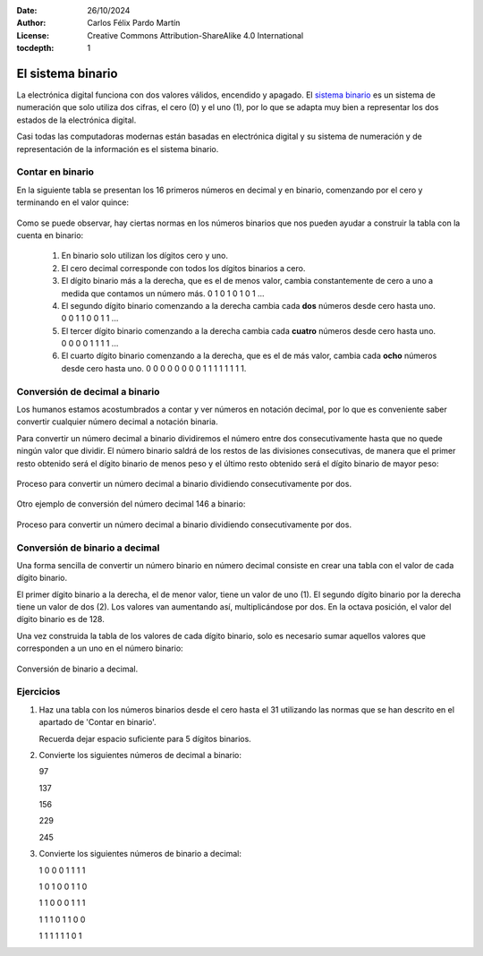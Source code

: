 ﻿:Date: 26/10/2024
:Author: Carlos Félix Pardo Martín
:License: Creative Commons Attribution-ShareAlike 4.0 International
:tocdepth: 1

.. _electronic-binary:

El sistema binario
==================
La electrónica digital funciona con dos valores válidos, encendido y
apagado.
El `sistema binario <https://es.wikipedia.org/wiki/Sistema_binario>`__
es un sistema de numeración que solo utiliza dos cifras, el cero (0) y el
uno (1), por lo que se adapta muy bien a representar los dos estados
de la electrónica digital.

Casi todas las computadoras modernas están basadas en electrónica digital
y su sistema de numeración y de representación de la información es el
sistema binario.


Contar en binario
-----------------
En la siguiente tabla se presentan los 16 primeros números en decimal y
en binario, comenzando por el cero y terminando en el valor quince:

.. figure:: electronic/_images/electronic-binary-01.png
   :width: 160px
   :align: center
   :alt: Cuenta en decimal y en binario desde 0 hasta 15.

Como se puede observar, hay ciertas normas en los números binarios que
nos pueden ayudar a construir la tabla con la cuenta en binario:

   1. En binario solo utilizan los dígitos cero y uno.

   #. El cero decimal corresponde con todos los dígitos binarios a cero.

   #. El dígito binario más a la derecha, que es el de menos valor,
      cambia constantemente de cero a uno a medida que contamos un número
      más. 0 1 0 1 0 1 0 1 ...

   #. El segundo dígito binario comenzando a la derecha
      cambia cada **dos** números desde cero hasta uno.
      0 0 1 1 0 0 1 1 ...

   #. El tercer dígito binario comenzando a la derecha
      cambia cada **cuatro** números desde cero hasta uno.
      0 0 0 0 1 1 1 1 ...

   #. El cuarto dígito binario comenzando a la derecha,
      que es el de más valor, cambia cada **ocho** números
      desde cero hasta uno.
      0 0 0 0 0 0 0 0 1 1 1 1 1 1 1 1.


Conversión de decimal a binario
-------------------------------
Los humanos estamos acostumbrados a contar y ver números en notación
decimal, por lo que es conveniente saber convertir cualquier número
decimal a notación binaria.

Para convertir un número decimal a binario dividiremos el número entre
dos consecutivamente hasta que no quede ningún valor que dividir.
El número binario saldrá de los restos de las divisiones consecutivas,
de manera que el primer resto obtenido será el dígito binario de menos
peso y el último resto obtenido será el dígito binario de mayor peso:

.. figure:: electronic/_images/electronic-binary-02.png
   :width: 296px
   :align: center
   :alt: Proceso para convertir un número decimal a binario.

   Proceso para convertir un número decimal a binario dividiendo
   consecutivamente por dos.

Otro ejemplo de conversión del número decimal 146 a binario:

.. figure:: electronic/_images/electronic-binary-03.png
   :width: 297px
   :align: center
   :alt: Proceso para convertir un número decimal a binario.

   Proceso para convertir un número decimal a binario dividiendo
   consecutivamente por dos.


Conversión de binario a decimal
-------------------------------
Una forma sencilla de convertir un número binario en número decimal
consiste en crear una tabla con el valor de cada dígito binario.

El primer dígito binario a la derecha, el de menor valor, tiene un valor
de uno (1).
El segundo dígito binario por la derecha tiene un valor de dos (2).
Los valores van aumentando así, multiplicándose por dos.
En la octava posición, el valor del dígito binario es de 128.

Una vez construida la tabla de los valores de cada dígito binario,
solo es necesario sumar aquellos valores que corresponden a un uno en
el número binario:

.. figure:: electronic/_images/electronic-binary-04.png
   :width: 350px
   :align: center
   :alt: Conversión de binario a decimal.

   Conversión de binario a decimal.


Ejercicios
----------

#. Haz una tabla con los números binarios desde el cero hasta el 31
   utilizando las normas que se han descrito en el apartado de
   'Contar en binario'.

   Recuerda dejar espacio suficiente para 5 dígitos binarios.

#. Convierte los siguientes números de decimal a binario:

   97

   137

   156

   229

   245

#. Convierte los siguientes números de binario a decimal:

   1  0  0  0  1  1  1  1

   1  0  1  0  0  1  1  0

   1  1  0  0  0  1  1  1

   1  1  1  0  1  1  0  0

   1  1  1  1  1  1  0  1

